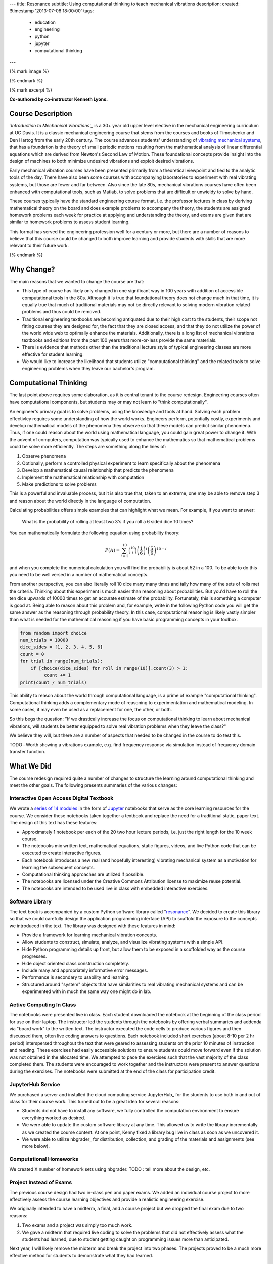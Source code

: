 ---
title: Resonance
subtitle: Using computational thinking to teach mechanical vibrations
description:
created: !!timestamp '2013-07-08 18:00:00'
tags:
    - education
    - engineering
    - python
    - jupyter
    - computational thinking
---

{% mark image %}

{% endmark %}

{% mark excerpt %}

**Co-authored by co-instructor Kenneth Lyons.**

Course Description
==================

*`Introduction to Mechanical Vibrations`_* is a 30+ year old upper level
elective in the mechanical engineering curriculum at UC Davis. It is a classic
mechanical engineering course that stems from the courses and books of
Timoshenko and Den Hartog from the early 20th century. The course advances
students' understanding of `vibrating mechanical systems`_, that has a
foundation is the theory of small periodic motions resulting from the
mathematical analysis of linear differential equations which are derived from
Newton's Second Law of Motion. These foundational concepts provide insight into
the design of machines to both minimize undesired vibrations and exploit
desired vibrations.

Early mechanical vibration courses have been presented primarily from a
theoretical viewpoint and tied to the analytic tools of the day. There have
also been some courses with accompanying laboratories to experiment with real
vibrating systems, but those are fewer and far between. Also since the late
80s, mechanical vibrations courses have often been enhanced with computational
tools, such as Matlab, to solve problems that are difficult or unwieldy to
solve by hand.

These courses typically have the standard engineering course format, i.e. the
professor lectures in class by deriving mathematical theory on the board and
does example problems to accompany the theory, the students are assigned
homework problems each week for practice at applying and understanding the
theory, and exams are given that are similar to homework problems to assess
student learning.

This format has served the engineering profession well for a century or more,
but there are a number of reasons to believe that this course could be changed
to both improve learning and provide students with skills that are more
relevant to their future work.

.. _Introduction to Mechanical Vibrations: https://github.io/moorepants/eng122
.. _vibrating mechanical systems: https://en.wikipedia.org/wiki/Vibration

{% endmark %}

Why Change?
===========

The main reasons that we wanted to change the course are that:

- This type of course has likely only changed in one significant way in 100
  years with addition of accessible computational tools in the 80s. Although
  it is true that foundational theory does not change much in that time, it
  is equally true that much of traditional materials may not be directly
  relevant to solving modern vibration related problems and thus could be
  removed.
- Traditional engineering textbooks are becoming antiquated due to their high
  cost to the students, their scope not fitting courses they are designed for,
  the fact that they are closed access, and that they do not utilize the
  power of the world wide web to optimally enhance the materials. Additionally,
  there is a long list of mechanical vibrations textbooks and editions from the
  past 100 years that more-or-less provide the same materials.
- There is evidence that methods other than the traditional lecture style of
  typical engineering classes are more effective for student learning.
- We would like to increase the likelihood that students utilize "computational
  thinking" and the related tools to solve engineering problems when they leave
  our bachelor's program.

Computational Thinking
======================

The last point above requires some elaboration, as it is central tenant to the
course redesign. Engineering courses often have computational components, but
students may or may not learn to "think computationally".

An engineer's primary goal is to solve problems, using the knowledge and tools
at hand. Solving each problem effectivley requires some understanding of how
the world works. Engineers perform, potentially costly, experiments and develop
mathematical models of the phenomena they observe so that these models can
predict similar phenomena. Thus, if one could reason about the world using
mathematical language, you could gain great power to change it. With the advent
of computers, computation was typically used to enhance the mathematics so that
mathematical problems could be solve more efficiently. The steps are something
along the lines of:

1. Observe phenomena
2. Optionally, perform a controlled physical experiment to learn specifically
   about the phenomena
3. Develop a mathematical causal relationship that predicts the phenomena
4. Implement the mathematical relationship with computation
5. Make predictions to solve problems

This is a powerful and invaluable process, but it is also true that, taken to
an extreme, one may be able to remove step 3 and reason about the world
directly in the language of computation.

Calculating probabilities offers simple examples that can highlight what we
mean. For example, if you want to answer:

   What is the probability of rolling at least two 3's if you roll a 6 sided
   dice 10 times?

You can mathematically formulate the following equation using probability
theory:

.. math::

   P(A) = \sum_{i=2}^{10} \binom{10}{i} \left(\frac{1}{6}\right)^i \left(\frac{5}{6}\right)^{10-i}

and when you complete the numerical calculation you will find the probability
is about 52 in a 100. To be able to do this you need to be well versed in a
number of mathematical concepts.

From another perspective, you can also literally roll 10 dice many many times
and tally how many of the sets of rolls met the criteria. Thinking about this
experiment is much easier than reasoning about probabilities. But you'd have to
roll the ten dice upwards of 10000 times to get an accurate estimate of the
probability. Fortunately, this is something a computer is good at. Being able
to reason about this problem and, for example, write in the following Python
code you will get the same answer as the reasoning through probability theory.
In this case, computational reasoning is likely vastly simpler than what is
needed for the mathematical reasoning if you have basic programming concepts in
your toolbox.

.. code:: python

   from random import choice
   num_trials = 10000
   dice_sides = [1, 2, 3, 4, 5, 6]
   count = 0
   for trial in range(num_trials):
       if [choice(dice_sides) for roll in range(10)].count(3) > 1:
            count += 1
   print(count / num_trials)

This ability to reason about the world through computational language, is a
prime of example "computational thinking". Computational thinking adds a
complementary mode of reasoning to experimentation and mathematical modeling.
In some cases, it may even be used as a replacement for one, the other, or
both.

So this begs the question: "If we drastically increase the focus on
computational thinking to learn about mechanical vibrations, will students be
better equipped to solve real vibration problems when they leave the class?"

We believe they will, but there are a number of aspects that needed to be
changed in the course to do test this.

TODO : Worth showing a vibrations example, e.g. find frequency response via
simulation instead of frequency domain transfer function.

What We Did
===========

The course redesign required quite a number of changes to structure the
learning around computational thinking and meet the other goals. The following
presents summaries of the various changes:

Interactive Open Access Digital Textbook
----------------------------------------

We wrote a `series of 14 modules`_ in the form of Jupyter_ notebooks that serve
as the core learning resources for the course. We consider these notebooks
taken together a textbook and replace the need for a traditional static, paper
text. The design of this text has these features:

- Approximately 1 notebook per each of the 20 two hour lecture periods, i.e.
  just the right length for the 10 week course.
- The notebooks mix written text, mathematical equations, static figures,
  videos, and live Python code that can be executed to create interactive
  figures.
- Each notebook introduces a new real (and hopefully interesting) vibrating
  mechanical system as a motivation for learning the subsequent concepts.
- Computational thinking approaches are utilized if possible.
- The notebooks are licensed under the Creative Commons Attribution license to
  maximize reuse potential.
- The notebooks are intended to be used live in class with embedded interactive
  exercises.

.. _series of 14 modules: https://moorepants.github.io/resonance/
.. _Jupyter: http://jupyter.org

Software Library
----------------

The text book is accompanied by a custom Python software library called
"resonance_". We decided to create this library so that we could carefully
design the application programming interface (API) to scaffold the exposure to
the concepts we introduced in the text. The library was designed with these
features in mind:

- Provide a framework for learning mechanical vibration concepts.
- Allow students to construct, simulate, analyze, and visualize vibrating
  systems with a simple API.
- Hide Python programming details up front, but allow them to be exposed in a
  scoffolded way as the course progresses.
- Hide object oriented class construction completely.
- Include many and appropriately informative error messages.
- Performance is secondary to usability and learning.
- Structured around "system" objects that have similarities to real vibrating
  mechanical systems and can be experimented with in much the same way one
  might do in lab.

.. _resonance: https://github.com/moorepants/resonance/

Active Computing In Class
-------------------------

The notebooks were presented live in class. Each student downloaded the
notebook at the beginning of the class period for use on their laptop. The
instructor led the students through the notebooks by offering verbal summaries
and addenda via "board work" to the written text. The instructor executed the
code cells to produce various figures and then discussed them, often live
coding answers to questions. Each notebook included short exercises (about 8-10
per 2 hr period) interspersed throughout the text that were geared to assessing
students on the prior 10 minutes of instruction and reading. These exercises
had easily accessible solutions to ensure students could move forward even if
the solution was not obtained in the allocated time. We attempted to pace the
exercises such that the vast majority of the class completed them. The students
were encouraged to work together and the instructors were present to answer
questions during the exercises. The notebooks were submitted at the end of the
class for participation credit.

JupyterHub Service
------------------

We purchased a server and installed the cloud computing service JupyterHub_ for
the students to use both in and out of class for their course work. This turned
out to be a great idea for several reasons:

- Students did not have to install any software, we fully controlled the
  computation environment to ensure everything worked as desired.
- We were able to update the custom software library at any time. This allowed
  us to write the library incrementally as we created the course content. At
  one point, Kenny fixed a library bug live in class as soon as we uncovered
  it.
- We were able to utilize nbgrader_ for distribution, collection, and grading
  of the materials and assignments (see more below).

Computational Homeworks
-----------------------

We created X number of homework sets using nbgrader. TODO : tell more about the
design, etc.

Project Instead of Exams
------------------------

The previous course design had two in-class pen and paper exams. We added an
individual course project to more effectively assess the course learning
objectives and provide a realistic engineering exercise.

We originally intended to have a midterm, a final, and a course project but we
dropped the final exam due to two reasons:

1. Two exams and a project was simply too much work.
2. We gave a midterm that required live coding to solve the problems that did
   not effectively assess what the students had learned, due to student getting
   caught on programming issues more than anticipated.

Next year, I will likely remove the midterm and break the project into two
phases. The projects proved to be a much more effective method for students to
demonstrate what they had learned.

SciPy BoF
---------

We led a "Birds of a Feather" session on teaching modeling and simulation at
SciPy 2017 in Austin, Texas. There were 13 participants from a variety of
disciplines and schools. Notes from this session can be found in a `separate
blog post`_. This BoF introduced a large number best practices for teaching
these types of courses and established a network of potential collaborators.

.. _separate blog post: http://www.moorepants.info/blog/scipy-2017-bof.html

Computational Thinking Workshop and Seminar
-------------------------------------------

We held a workshop titled "Computational Thinking in the Engineering and
Sciences Curriculum" at the UCD Data Science Institute on January 5th for about
20 faculty, staff, and graduate students from a variety of disciplines around
campus. We proposed seven methods of utilizing computation to learn domain
specific concepts and the attendees developed a variety of examples from their
domains. The abstract read:

   This workshop invites faculty to think about computation in the context of
   engineering education and to design classroom experiences that develop
   programming skills and apply them to engineering topics. Starting from
   examples in signal processing and mechanics, participants will identify
   topics that might benefit from a computational approach and design course
   materials to deploy in their classes. Although our examples come from
   engineering, this workshop may also be of interest to faculty in the natural
   and social sciences as well as mathematics.

The workshop was recorded and can be viewed below along with the accompanying
slides:

.. raw:: html

   <iframe
     width="560"
     height="315"
     src="https://www.youtube.com/embed/lfRVRqdYdjM"
     frameborder="0"
     allow="autoplay; encrypted-media"
     allowfullscreen>
   </iframe>

.. raw:: html

   <iframe
     src="https://docs.google.com/presentation/d/e/2PACX-1vTCq_A4DKcigYd8JZBTFV5YCtX_OVbKaOz_y3dgq-836_jQ4uHRP1javXpXCkE4pj5Una21Lttvkg3a/embed?start=false&loop=false&delayms=3000"
     frameborder="0"
     width="960"
     height="569"
     allowfullscreen="true"
     mozallowfullscreen="true"
     webkitallowfullscreen="true">
   </iframe>

http://allendowney.blogspot.com/2018/01/computation-in-stem-workshop.html

Additionally, Allen gave a more general seminar on "Programming as a Way of
Thinking":

.. raw:: html

   <iframe
     width="560"
     height="315"
     src="https://www.youtube.com/embed/6noFqh7JIR0"
     frameborder="0"
     allow="autoplay; encrypted-media"
     allowfullscreen>
   </iframe>

TODO : Added slides.

What To Improve
===============

- Need classroom that is appropriate for the class activities (i.e. need tables!)
- Analytical ODEs need to be shown after the computational methods, could
  motivate students to learn more about them.

Conclusion
==========

After the first delivery of the course, a good question to ask may be "Can
students solve problems related to mechanical vibrations better than if they
were to have taken a different course?", as that is our primary objective. It
was evident from their final project that they could, but the problem was
designed by me to be solvable with the things I knew (or hoped) they'd learned.
This question is difficult to answer without a properly designed and executed
experiment, which may be something that should be done in the future. I have
received a mix of feedback on the course that encompassed students enjoying it
thorourghly to students that struggled getting past the programming
requirements.

Acknowledgements
================

This effort was supported with funding from the Undergraduate Instructional
Innovation Program, which is backed by the Association of American Universities
(AAU) and Google, and administered by UC Davis's `Center for Educational
Effectiveness`_. The funding proposal can be viewed on Figshare_.

We thank Allen Downey from Olin College for visitng and teaching us, Pamela
Reynolds at the UC Davis Data Science Initiative for hosting the workshop, Luiz
Irber for filming and editing the videos, MAE staff for the seminar setup, and
Kenneth Lyons and Benjamin Margolis for help with organizing the workshops.

.. _Figshare: https://doi.org/10.6084/m9.figshare.5229886.v1
.. _Center for Educational Effectiveness: https://cee.ucdavis.edu/

